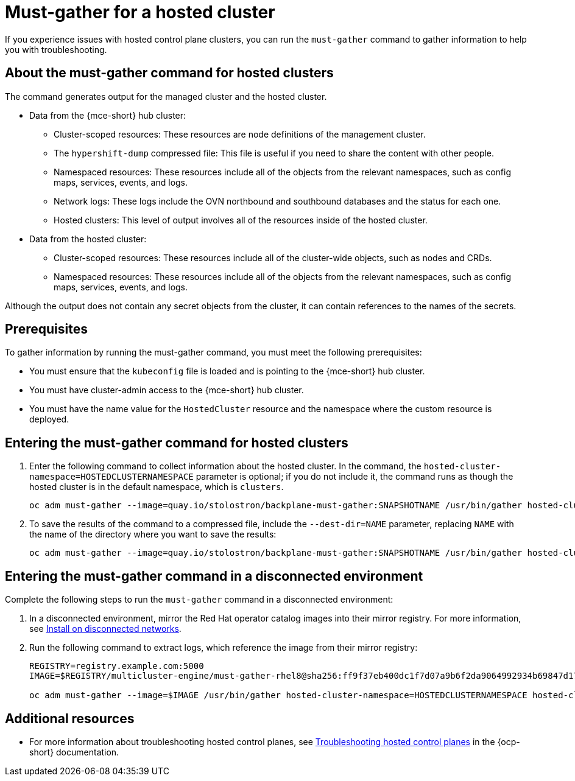 [#trouble-hosted-cluster]
= Must-gather for a hosted cluster

If you experience issues with hosted control plane clusters, you can run the `must-gather` command to gather information to help you with troubleshooting.

[#trouble-hosted-cluster-about-must-gather]
== About the must-gather command for hosted clusters

The command generates output for the managed cluster and the hosted cluster.

* Data from the {mce-short} hub cluster:
** Cluster-scoped resources: These resources are node definitions of the management cluster.
** The `hypershift-dump` compressed file: This file is useful if you need to share the content with other people.
** Namespaced resources: These resources include all of the objects from the relevant namespaces, such as config maps, services, events, and logs.
** Network logs: These logs include the OVN northbound and southbound databases and the status for each one.
** Hosted clusters: This level of output involves all of the resources inside of the hosted cluster.
* Data from the hosted cluster:
** Cluster-scoped resources: These resources include all of the cluster-wide objects, such as nodes and CRDs.
** Namespaced resources: These resources include all of the objects from the relevant namespaces, such as config maps, services, events, and logs.

Although the output does not contain any secret objects from the cluster, it can contain references to the names of the secrets.

[#trouble-hosted-cluster-prereqs]
== Prerequisites

To gather information by running the must-gather command, you must meet the following prerequisites:

* You must ensure that the `kubeconfig` file is loaded and is pointing to the {mce-short} hub cluster.
* You must have cluster-admin access to the {mce-short} hub cluster.
* You must have the name value for the `HostedCluster` resource and the namespace where the custom resource is deployed.

[#trouble-hosted-cluster-must-gather-procedure]
== Entering the must-gather command for hosted clusters

. Enter the following command to collect information about the hosted cluster. In the command, the `hosted-cluster-namespace=HOSTEDCLUSTERNAMESPACE` parameter is optional; if you do not include it, the command runs as though the hosted cluster is in the default namespace, which is `clusters`.

+
----
oc adm must-gather --image=quay.io/stolostron/backplane-must-gather:SNAPSHOTNAME /usr/bin/gather hosted-cluster-namespace=HOSTEDCLUSTERNAMESPACE hosted-cluster-name=HOSTEDCLUSTERNAME
----

. To save the results of the command to a compressed file, include the `--dest-dir=NAME` parameter, replacing `NAME` with the name of the directory where you want to save the results:

+
----
oc adm must-gather --image=quay.io/stolostron/backplane-must-gather:SNAPSHOTNAME /usr/bin/gather hosted-cluster-namespace=HOSTEDCLUSTERNAMESPACE hosted-cluster-name=HOSTEDCLUSTERNAME --dest-dir=NAME ; tar -cvzf NAME.tgz NAME
----

[#trouble-hosted-cluster-disconnected]
== Entering the must-gather command in a disconnected environment

Complete the following steps to run the `must-gather` command in a disconnected environment:

. In a disconnected environment, mirror the Red Hat operator catalog images into their mirror registry. For more information, see link:../install//install_disconnected.adoc#install-on-disconnected-networks[Install on disconnected networks].

. Run the following command to extract logs, which reference the image from their mirror registry:

+
----
REGISTRY=registry.example.com:5000
IMAGE=$REGISTRY/multicluster-engine/must-gather-rhel8@sha256:ff9f37eb400dc1f7d07a9b6f2da9064992934b69847d17f59e385783c071b9d8

oc adm must-gather --image=$IMAGE /usr/bin/gather hosted-cluster-namespace=HOSTEDCLUSTERNAMESPACE hosted-cluster-name=HOSTEDCLUSTERNAME --dest-dir=./data
----

[#trouble-hosted-cluster-additional-resources]
== Additional resources

* For more information about troubleshooting hosted control planes, see link:https://access.redhat.com/documentation/en-us/openshift_container_platform/4.14/html/hosted_control_planes/hcp-troubleshooting[Troubleshooting hosted control planes] in the {ocp-short} documentation.


